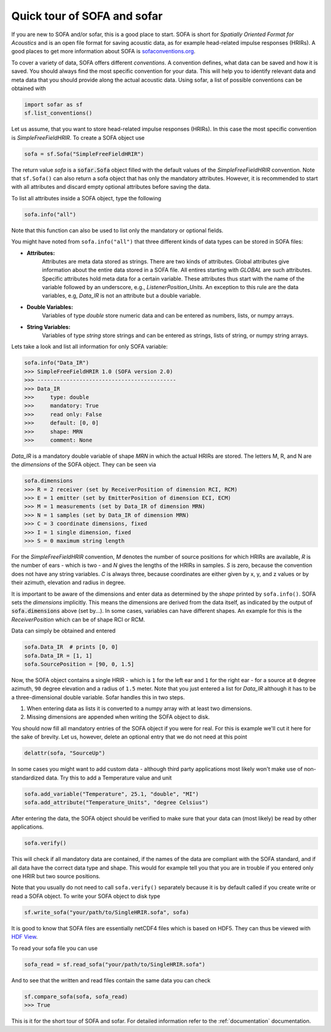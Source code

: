 Quick tour of SOFA and sofar
----------------------------

If you are new to SOFA and/or sofar, this is a good place to start. SOFA is
short for *Spatially Oriented Format for Acoustics* and is an open file format
for saving acoustic data, as for example head-related impulse responses
(HRIRs). A good places to get more information about SOFA is
`sofaconventions.org`_.

To cover a variety of data, SOFA offers different `conventions`. A convention
defines, what data can be saved and how it is saved. You should always find the
most specific convention for your data. This will help you to identify relevant
data and meta data that you should provide along the actual acoustic data.
Using sofar, a list of possible conventions can be obtained with

.. code-block:: python

    import sofar as sf
    sf.list_conventions()

Let us assume, that you want to store head-related impulse responses (HRIRs).
In this case the most specific convention is `SimpleFreeFieldHRIR`. To create
a SOFA object use

.. code-block:: python

    sofa = sf.Sofa("SimpleFreeFieldHRIR")

The return value `sofa` is a :code:`sofar.Sofa` object filled with the default
values of the `SimpleFreeFieldHRIR` convention. Note that ``sf.Sofa()`` can
also return a sofa object that has only the mandatory attributes. However, it
is recommended to start with all attributes and discard empty optional
attributes before saving the data.

To list all attributes inside a SOFA object, type the following

.. code-block:: python

    sofa.info("all")

Note that this function can also be used to list only the mandatory or
optional fields.

You might have noted from ``sofa.info("all")`` that three different kinds of
data types can be stored in SOFA files:

* **Attributes:**
    Attributes are meta data stored as strings. There are two kinds of
    attributes. Global attributes give information about the entire data stored
    in a SOFA file. All entires starting with *GLOBAL* are such attributes.
    Specific attributes hold meta data for a certain variable. These attributes
    thus start with the name of the variable followed by an underscore, e.g.,
    *ListenerPosition_Units*. An exception to this rule are the data variables,
    e.g, *Data_IR* is not an attribute but a double variable.
* **Double Variables:**
    Variables of type *double* store numeric data and can be entered as
    numbers, lists, or numpy arrays.
* **String Variables:**
    Variables of type *string* store strings and can be entered as strings,
    lists of string, or numpy string arrays.

Lets take a look and list all information for only SOFA variable:

.. code-block:: python

    sofa.info("Data_IR")
    >>> SimpleFreeFieldHRIR 1.0 (SOFA version 2.0)
    >>> -------------------------------------------
    >>> Data_IR
    >>>     type: double
    >>>     mandatory: True
    >>>     read only: False
    >>>     default: [0, 0]
    >>>     shape: MRN
    >>>     comment: None

`Data_IR` is a mandatory double variable of shape `MRN` in which the actual
HRIRs are stored. The letters M, R, and N are the `dimensions` of the SOFA
object. They can be seen via

.. code-block:: python

    sofa.dimensions
    >>> R = 2 receiver (set by ReceiverPosition of dimension RCI, RCM)
    >>> E = 1 emitter (set by EmitterPosition of dimension ECI, ECM)
    >>> M = 1 measurements (set by Data_IR of dimension MRN)
    >>> N = 1 samples (set by Data_IR of dimension MRN)
    >>> C = 3 coordinate dimensions, fixed
    >>> I = 1 single dimension, fixed
    >>> S = 0 maximum string length

For the `SimpleFreeFieldHRIR` convention, `M` denotes the number of source
positions for which HRIRs are available, `R` is the number of ears - which is
two - and `N` gives the lengths of the HRIRs in samples. `S` is zero, because
the convention does not have any string variables. `C` is always three, because
coordinates are either given by x, y, and z values or by their azimuth,
elevation and radius in degree.

It is important to be aware of the dimensions and enter data as determined by
the `shape` printed by ``sofa.info()``. SOFA sets the `dimensions`
implicitly. This means the dimensions are derived from the data itself, as
indicated by the output of :code:`sofa.dimensions` above (set by...). In some
cases, variables can have different shapes. An example for this is the
`ReceiverPosition` which can be of shape RCI or RCM.

Data can simply be obtained and entered

.. code-block:: python

    sofa.Data_IR  # prints [0, 0]
    sofa.Data_IR = [1, 1]
    sofa.SourcePosition = [90, 0, 1.5]

Now, the SOFA object contains a single HRIR - which is ``1`` for the left
ear and ``1`` for the right ear - for a source at ``0`` degree azimuth, ``90``
degree elevation and a radius of ``1.5`` meter. Note that you just entered a
list for `Data_IR` although it has to be a three-dimensional double variable.
Sofar handles this in two steps.

1. When entering data as lists it is converted to a numpy array with at least two dimensions.
2. Missing dimensions are appended when writing the SOFA object to disk.

You should now fill all mandatory entries of the SOFA object if you were
for real. For this is example we'll cut it here for the sake of brevity. Let
us, however, delete an optional entry that we do not need at this point

.. code-block:: python

    delattr(sofa, "SourceUp")

In some cases you might want to add custom data - although third party
applications most likely won't make use of non-standardized data. Try this
to add a Temperature value and unit

.. code-block:: python

    sofa.add_variable("Temperature", 25.1, "double", "MI")
    sofa.add_attribute("Temperature_Units", "degree Celsius")


After entering the data, the SOFA object should be verified to make sure that
your data can (most likely) be read by other applications.

.. code-block:: python

    sofa.verify()

This will check if all mandatory data are contained, if the names of the data
are compliant with the SOFA standard, and if all data have the correct data
type and shape. This would for example tell you that you are in trouble if you
entered only one HRIR but two source positions.

Note that you usually do not need to call ``sofa.verify()`` separately  because
it is by default called if you create write or read a SOFA object. To write
your SOFA object to disk type

.. code-block:: python

    sf.write_sofa("your/path/to/SingleHRIR.sofa", sofa)

It is good to know that SOFA files are essentially netCDF4 files which is
based on HDF5. They can thus be viewed with `HDF View`_.

To read your sofa file you can use

.. code-block:: python

    sofa_read = sf.read_sofa("your/path/to/SingleHRIR.sofa")

And to see that the written and read files contain the same data you can check

.. code-block:: python

    sf.compare_sofa(sofa, sofa_read)
    >>> True

This is it for the short tour of SOFA and sofar. For detailed information
refer to the :ref:`documentation` documentation.


.. _sofaconventions.org: https://sofaconventions.org
.. _HDF view: https://www.hdfgroup.org/downloads/hdfview/